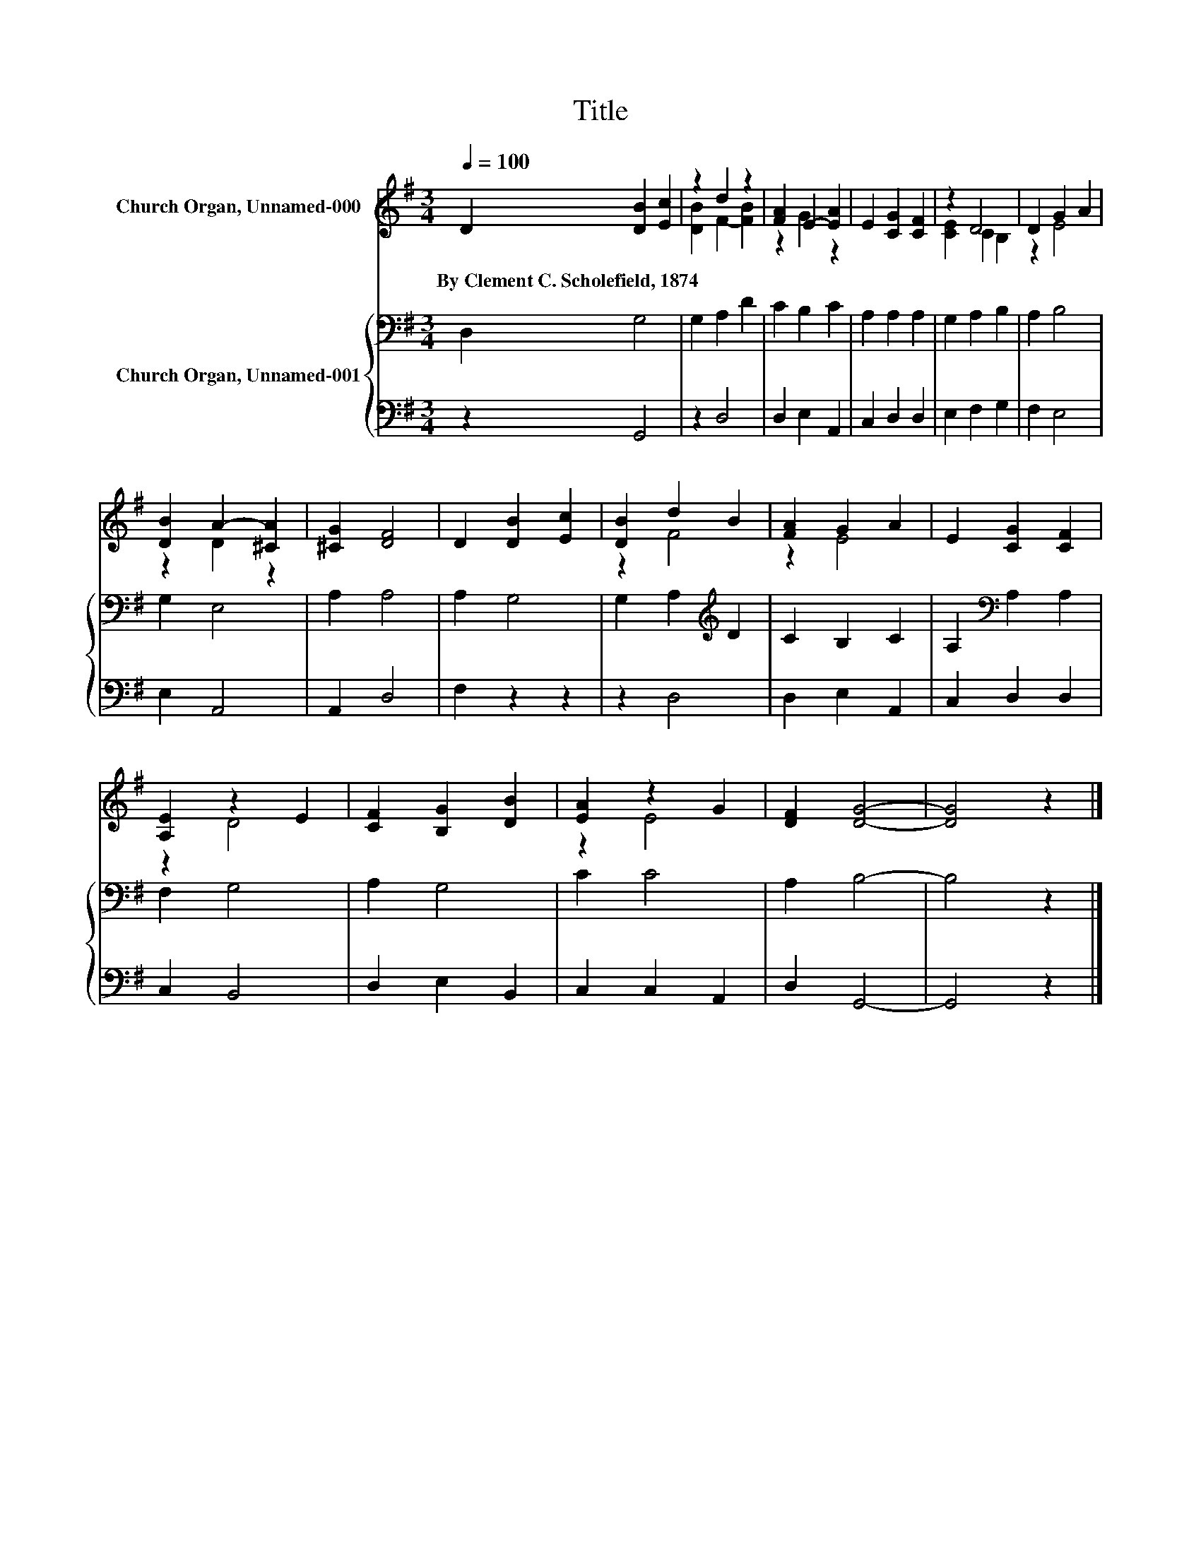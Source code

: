 X:1
T:Title
%%score ( 1 2 ) { 3 | 4 }
L:1/8
Q:1/4=100
M:3/4
K:G
V:1 treble nm="Church Organ, Unnamed-000"
V:2 treble 
V:3 bass nm="Church Organ, Unnamed-001"
V:4 bass 
V:1
 D2 [DB]2 [Ec]2 | z2 d2 z2 | [FA]2 E2- [EA]2 | E2 [CG]2 [CF]2 | z2 D4 | D2 G2 A2 | %6
w: By~Clement~C.~Scholefield,~1874 * *||||||
 [DB]2 A2- [^CA]2 | [^CG]2 [DF]4 | D2 [DB]2 [Ec]2 | [DB]2 d2 B2 | [FA]2 G2 A2 | E2 [CG]2 [CF]2 | %12
w: ||||||
 [A,E]2 z2 E2 | [CF]2 [B,G]2 [DB]2 | [EA]2 z2 G2 | [DF]2 [DG]4- | [DG]4 z2 |] %17
w: |||||
V:2
 x6 | [DB]2 F2- [FB]2 | z2 G2 z2 | x6 | [CE]2 C2 B,2 | z2 E4 | z2 D2 z2 | x6 | x6 | z2 F4 | z2 E4 | %11
 x6 | z2 D4 | x6 | z2 E4 | x6 | x6 |] %17
V:3
 D,2 G,4 | G,2 A,2 D2 | C2 B,2 C2 | A,2 A,2 A,2 | G,2 A,2 B,2 | A,2 B,4 | G,2 E,4 | A,2 A,4 | %8
 A,2 G,4 | G,2 A,2[K:treble] D2 | C2 B,2 C2 | A,2[K:bass] A,2 A,2 | F,2 G,4 | A,2 G,4 | C2 C4 | %15
 A,2 B,4- | B,4 z2 |] %17
V:4
 z2 G,,4 | z2 D,4 | D,2 E,2 A,,2 | C,2 D,2 D,2 | E,2 F,2 G,2 | F,2 E,4 | E,2 A,,4 | A,,2 D,4 | %8
 F,2 z2 z2 | z2 D,4 | D,2 E,2 A,,2 | C,2 D,2 D,2 | C,2 B,,4 | D,2 E,2 B,,2 | C,2 C,2 A,,2 | %15
 D,2 G,,4- | G,,4 z2 |] %17

